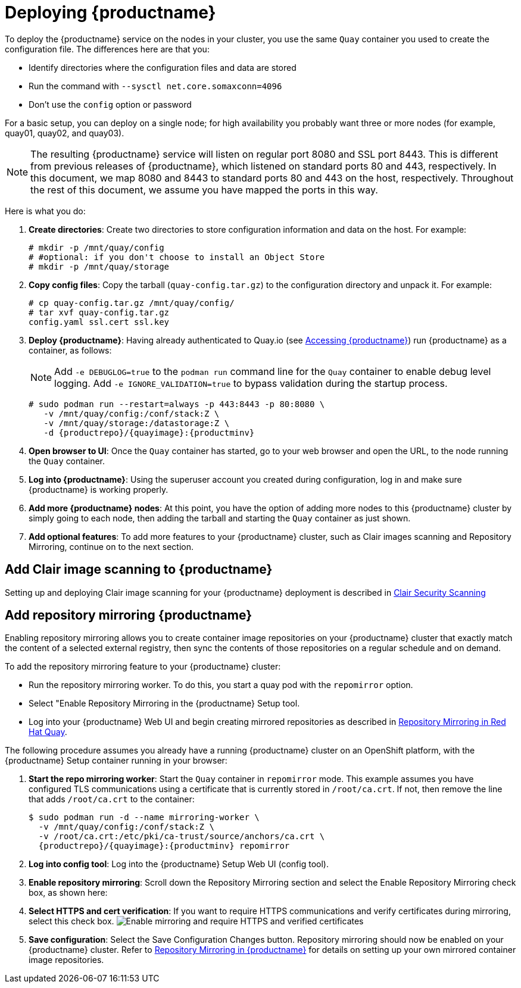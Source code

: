 = Deploying {productname}

To deploy the {productname} service on the nodes in your cluster, you use the same `Quay` container
you used to create the configuration file. The differences here are that you:

* Identify directories where the configuration files and data are stored
* Run the command with `--sysctl net.core.somaxconn=4096`
* Don't use the `config` option or password

For a basic setup, you can deploy on a single node; for high availability you probably want
three or more nodes (for example, quay01, quay02, and quay03).

[NOTE]
====
The resulting {productname} service will listen on regular port 8080 and SSL port 8443.
This is different from previous releases of {productname}, which listened on
standard ports 80 and 443, respectively.
In this document, we map 8080 and 8443 to standard ports 80 and 443 on the host, respectively.
Throughout the rest of this document, we assume you have mapped the ports in this way.
====

Here is what you do:

. **Create directories**: Create two directories to store configuration information and data on the host.
For example:
+
....
# mkdir -p /mnt/quay/config
# #optional: if you don't choose to install an Object Store
# mkdir -p /mnt/quay/storage
....

. **Copy config files**: Copy the tarball (`quay-config.tar.gz`) to the configuration directory
and unpack it. For example:
+
....
# cp quay-config.tar.gz /mnt/quay/config/
# tar xvf quay-config.tar.gz
config.yaml ssl.cert ssl.key
....

. **Deploy {productname}**:
Having already authenticated to Quay.io
(see link:https://access.redhat.com/solutions/3533201[Accessing {productname}])
run {productname} as a container, as follows:
+
[NOTE]
====
Add `-e DEBUGLOG=true` to the `podman run` command line for
the `Quay` container to enable debug level logging.
Add `-e IGNORE_VALIDATION=true` to bypass validation during
the startup process.
====
+
[subs="verbatim,attributes"]
```
# sudo podman run --restart=always -p 443:8443 -p 80:8080 \
   -v /mnt/quay/config:/conf/stack:Z \
   -v /mnt/quay/storage:/datastorage:Z \
   -d {productrepo}/{quayimage}:{productminv}
```

. **Open browser to UI**: Once the `Quay` container has started, go to your web browser and
open the URL, to the node running the `Quay` container.

. **Log into {productname}**: Using the superuser account you created during
configuration, log in and make sure {productname} is working properly.

. **Add more {productname} nodes**: At this point, you have the option of
adding more nodes to this {productname} cluster by simply
going to each node, then adding the tarball and starting the `Quay` container as just shown.

. **Add optional features**: To add more features to your {productname} cluster, such as
Clair images scanning and Repository Mirroring, continue on to the next section.

== Add Clair image scanning to {productname}

Setting up and deploying Clair image scanning for your
{productname} deployment is described in link:https://access.redhat.com/documentation/en-us/red_hat_quay/{producty}/html-single/manage_red_hat_quay/index#clair-v4[Clair Security Scanning]

[[add-repo-mirroring]]
== Add repository mirroring {productname}
Enabling repository mirroring allows you to create container image repositories
on your {productname} cluster that exactly match the content of a selected
external registry, then sync the contents of those repositories on
a regular schedule and on demand.

To add the repository mirroring feature to your {productname} cluster:

* Run the repository mirroring worker. To do this, you start a quay pod with the
`repomirror` option.
* Select "Enable Repository Mirroring in the {productname} Setup tool.
* Log into your {productname} Web UI and begin creating mirrored repositories
as described in link:https://access.redhat.com/documentation/en-us/red_hat_quay/{producty}/html-single/manage_red_hat_quay/index[Repository Mirroring in Red Hat Quay].

The following procedure assumes you already have a running
{productname} cluster on an OpenShift platform, with the {productname} Setup
container running in your browser:

. **Start the repo mirroring worker**: Start the `Quay` container in `repomirror` mode.
This example assumes you have configured TLS communications using a certificate
that is currently stored in `/root/ca.crt`. If not, then remove the line that adds
`/root/ca.crt` to the container:
+
[subs="verbatim,attributes"]
```
$ sudo podman run -d --name mirroring-worker \
  -v /mnt/quay/config:/conf/stack:Z \
  -v /root/ca.crt:/etc/pki/ca-trust/source/anchors/ca.crt \
  {productrepo}/{quayimage}:{productminv} repomirror
```
. **Log into config tool**: Log into the {productname} Setup Web UI (config tool).
. **Enable repository mirroring**: Scroll down the Repository Mirroring section
and select the Enable Repository Mirroring check box, as shown here:
. **Select HTTPS and cert verification**: If you want to require HTTPS
communications and verify certificates during mirroring, select this check box.
image:repo_mirror_config.png[Enable mirroring and require HTTPS and verified certificates]
. **Save configuration**: Select the Save Configuration Changes button. Repository
mirroring should now be enabled on your {productname} cluster. Refer to
link:https://access.redhat.com/documentation/en-us/red_hat_quay/{producty}/html-single/manage_red_hat_quay/index[Repository Mirroring in {productname}] for details on setting up your own mirrored container image repositories.
